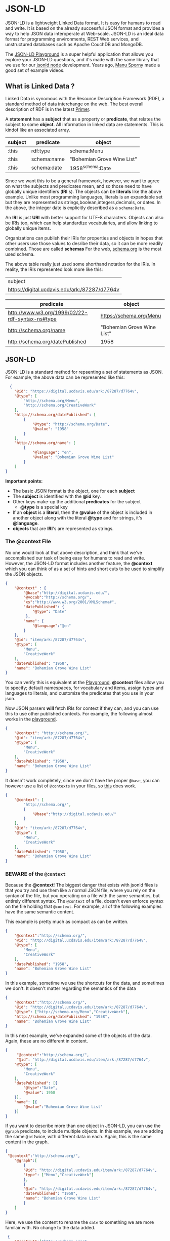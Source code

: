 * JSON-LD

  JSON-LD is a lightweight Linked Data format. It is easy for humans to read and
  write. It is based on the already successful JSON format and provides a way to
  help JSON data interoperate at Web-scale. JSON-LD is an ideal data format for
  programming environments, REST Web services, and unstructured databases such
  as Apache CouchDB and MongoDB.

  The [[https://json-ld.org/playground/][JSON-LD Playground]] is a super helpful application that allows you explore
  your JSON-LD questions, and it's made with the same library that we use for
  our  [[https://github.com/json-ld/json-ld.org][jsonld node]] development.  Years ago, [[https://www.youtube.com/@ManuSporny][Manu Sporny]] made a good set of
  example videos.

** What is Linked Data ?
   Linked Data is synomous with the Resource Description Framework (RDF), a
   standard method of data interchange on the web.  The best overall description
   of RDF is in the latest [[https://www.w3.org/TR/2014/NOTE-rdf11-primer-20140624/][Primer]].

   A *statement* has a *subject* that as a property or *predicate*, that relates
   the subject to some *object*.  All information in linked data are
   statements.  This is kindof like an associated array.

    | subject | predicate      | object                     |
    |---------+----------------+----------------------------|
    | :this   | rdf:type       | schema:Menu                |
    | :this   | schema:name    | "Bohemian Grove Wine List" |
    | :this   | schema:date    | 1958^schema:Date           |


    Since we want this to be a general framework, however, we want to agree on
    what the subjects and predicates mean, and so those need to have globally
    unique identifiers (*IRI* s).  The objects can be *literals* like the above
    example. Unlike most programming languages, literals is an expandable set
    but they are represented as strings,boolean,integers,decimals, or dates.
    In the above, the integer date is explicitly described as a ~schema:Date~.

    An *IRI* is just *URI* with better support for UTF-8 characters.  Objects
    can also be IRIs too, which can help standardize vocabularies, and allow
    linking to globally unique items.

    Organizations can publish their IRIs for properties and objects in hopes
    that other users use those values to desribe their data, so it can be more
    readily combined. Those are called *schemas* For the web, [[https://schema.org][schema.org]] is the
    most used schema.

    The above table really just used some shorthand notation for the IRIs.  In
    reality, the IRIs represented look more like this:

    | subject                                         |
    | <https://digital.ucdavis.edu/ark:/87287/d7764v> |

    | predicate                                         | object                     |
    |---------------------------------------------------+----------------------------|
    | <http://www.w3.org/1999/02/22-rdf-syntax-ns#type> | <https://schema.org/Menu>  |
    | <http://schema.org/name>                          | "Bohemian Grove Wine List" |
    | <http://schema.org/datePublished>                 | 1958                       |

** JSON-LD

   JSON-LD is a standard method for repsenting a set of statements as JSON.
   For example, the above data can be represented like this:

   #+name: jsonld_example
   #+begin_src json
      {
        "@id": "https://digital.ucdavis.edu/ark:/87287/d7764v",
        "@type": [
            "http://schema.org/Menu",
            "http://schema.org/CreativeWork"
        ],
        "http://schema.org/datePublished": [
            {
                "@type": "http://schema.org/Date",
                "@value": "1958"
            }
        ],
        "http://schema.org/name": [
            {
                "@language": "en",
                "@value": "Bohemian Grove Wine List"
            }
        ]
    }
   #+end_src

   *Important points:*
   - The basic JSON format is the object, one for each *subject*
   - The *subject* is identified with the *@id* key.
   - Other keys make-up the additional *predicates* for the subject
     - *@type* is a special key
   - If an *object* is a *literal*, then the *@value* of the object is included
     in another object along with the literal *@type* and for
     strings, it's *@language*.
   - *objects* that are *IRI*'s are represented as strings.

*** The @context File

    No one would look at that above description, and think that we've
    accomplished our task of being easy for humans to read and write.  However,
    the JSON-LD format includes another feature, the *@context* which you can
    think of as a set of hints and short cuts to be used to simplify the JSON
    objects.

    #+begin_src json
      {
          "@context" : {
              "@base":"http://digital.ucdavis.edu/",
              "@vocab":"http://schema.org/",
              "xs":"http://www.w3.org/2001/XMLSchema#",
              "datePublished": {
                  "@type": "Date"
               },
              "name": {
                  "@language":"@en"
              }
          },
          "@id": "item/ark:/87287/d7764v",
          "@type": [
              "Menu",
              "CreativeWork"
          ],
          "datePublished": "1958",
          "name": "Bohemian Grove Wine List"
      }
    #+end_src

    You can verify this is equivalent at the [[https://json-ld.org/playground/#startTab=tab-expanded&json-ld=%7B%22%40context%22%3A%7B%22%40base%22%3A%22https%3A%2F%2Fdigital.ucdavis.edu%2F%22%2C%22%40vocab%22%3A%22http%3A%2F%2Fschema.org%2F%22%2C%22xs%22%3A%22http%3A%2F%2Fwww.w3.org%2F2001%2FXMLSchema%23%22%2C%22datePublished%22%3A%7B%22%40type%22%3A%22xs%3AgYear%22%7D%2C%22name%22%3A%7B%22%40language%22%3A%22%40en%22%7D%7D%2C%22%40id%22%3A%22%40base%3Aark%3A%2F87287%2Fd7764v%22%2C%22%40type%22%3A%5B%22Menu%22%2C%22CreativeWork%22%5D%2C%22datePublished%22%3A%221958%22%2C%22name%22%3A%22Bohemian%20Grove%20Wine%20List%22%7D&frame=%7B%7D][Playground]].  *@context* files allow
    you to specify; default namespaces, for vocabulary and items, assign types
    and languages to literals, and customize the predicates that you use in your
    json.

    Now JSON parsers *will* fetch IRIs for context if they can, and you can use
    this to use other published contexts.  For example, the following almost
    works in the [[https://json-ld.org/playground/#startTab=tab-expanded&json-ld=%7B%22%40context%22%3A%22http%3A%2F%2Fschema.org%2F%22%2C%22%40id%22%3A%22%40base%3Aark%3A%2F87287%2Fd7764v%22%2C%22%40type%22%3A%5B%22Menu%22%2C%22CreativeWork%22%5D%2C%22datePublished%22%3A%221958%22%2C%22name%22%3A%22Bohemian%20Grove%20Wine%20List%22%7D&frame=%7B%22%40context%22%3A%7B%22%40base%22%3A%22http%3A%2F%2Fdigital.ucdavis.edu%2F%22%2C%22%40vocab%22%3A%22http%3A%2F%2Fschema.org%2F%22%2C%22xs%22%3A%22http%3A%2F%2Fwww.w3.org%2F2001%2FXMLSchema%23%22%2C%22datePublished%22%3A%7B%22%40type%22%3A%22xs%3AgYear%22%7D%2C%22name%22%3A%7B%22%40language%22%3A%22%40en%22%7D%7D%7D&context=%7B%22%40context%22%3A%5B%22http%3A%2F%2Fschema.org%2F%22%5D%7D][playground]].

   #+begin_src json
   {
       "@context": "http://schema.org/",
       "@id": "item/ark:/87287/d7764v",
       "@type": [
           "Menu",
           "CreativeWork"
       ],
       "datePublished": "1958",
       "name": "Bohemian Grove Wine List"
   }
   #+end_src

 It doesn't work completely, since we don't have the proper ~@base~, you can
 however use a list of ~@contexts~ in your files, so [[https://json-ld.org/playground/#startTab=tab-expanded&json-ld=%7B%22%40context%22%3A%5B%22http%3A%2F%2Fschema.org%2F%22%2C%7B%22%40base%22%3A%22http%3A%2F%2Fdigital.ucdavis.edu%2F%22%7D%5D%2C%22%40id%22%3A%22item%2Fark%3A%2F87287%2Fd7764v%22%2C%22%40type%22%3A%5B%22Menu%22%2C%22CreativeWork%22%5D%2C%22datePublished%22%3A%221958%22%2C%22name%22%3A%22Bohemian%20Grove%20Wine%20List%22%7D][this]] does work.

   #+begin_src json
     {
         "@context": [
             "http://schema.org/",
             {
                 "@base":"http://digital.ucdavis.edu/"
             }
         ],
         "@id": "item/ark:/87287/d7764v",
         "@type": [
             "Menu",
             "CreativeWork"
         ],
         "datePublished": "1958",
         "name": "Bohemian Grove Wine List"
     }
   #+end_src

*** BEWARE of the ~@context~

    Because the *@context*! The biggest danger that exists with jsonld files is
    that you try and use them like a normal JSON file, where you rely on the
    syntax of the file, but you operating on a file with the same semantics, but
    entirely different syntax.  The ~@context~ of a file, doesn't even enforce
    syntax on the file holding that ~@context~.  For example, all of the
    following examples have the same semantic content.

    This example is pretty much as compact as can be written.
    #+name: compact
   #+begin_src json
      {
          "@context":"http://schema.org/",
          "@id": "http://digital.ucdavis.edu/item/ark:/87287/d7764v",
          "@type": [
              "Menu",
              "CreativeWork"
          ],
          "datePublished": "1958",
          "name": "Bohemian Grove Wine List"
      }
   #+end_src

   In this example, sometime we use the shortcuts for the data, and sometimes we
   don't. It doesn't matter regarding the semantics of the data
      #+name: mixedup
      #+begin_src json
     {
         "@context":"http://schema.org/",
         "@id": "http://digital.ucdavis.edu/item/ark:/87287/d7764v",
         "@type": ["http://schema.org/Menu","CreativeWork"],
         "http://schema.org/datePublished": "1958",
         "name": "Bohemian Grove Wine List"
     }
   #+end_src


   In this next example, we've expanded some of the objects of the data. Again,
   these are no different in content.
   #+name: semi-expanded
      #+begin_src json
     {
          "@context":"http://schema.org/",
          "@id": "http://digital.ucdavis.edu/item/ark:/87287/d7764v",
         "@type": [
             "Menu",
             "CreativeWork"
         ],
         "datePublished": [{
             "@type":"Date",
             "@value": 1958
         }],
         "name": [{
             "@value":"Bohemian Grove Wine List"
         }]
     }
   #+end_src

   If you want to describe more than one object in JSON-LD, you can use the
   ~@graph~ predicate, to include multiple objects.  In this example, we are
   adding the same ~@id~ twice, with different data in each.  Again, this is the
   same content in the graph.

   #+name: graph
      #+begin_src json
     {
      "@context":"http://schema.org/",
         "@graph":[
             {
             "@id": "http://digital.ucdavis.edu/item/ark:/87287/d7764v",
             "type": ["Menu","CreativeWork"]
             },
             {
             "@id": "http://digital.ucdavis.edu/item/ark:/87287/d7764v",
             "datePublished": "1958",
             "name": "Bohemian Grove Wine List"
             }
         ]
     }
   #+end_src

   Here, we use the content to rename the ~date~ to something we are more
   familair with.  No change to the data added.

       #+name: date_renamed
   #+begin_src json
          {
             "@context":["http://schema.org/",
                         {
                 "date":{
                   "@id":"datePublished",
                   "@type":"Date"
                 }}],
             "@id": "http://digital.ucdavis.edu/item/ark:/87287/d7764v",
             "@type": [
                 "Menu",
                 "CreativeWork"
             ],
             "date": "1958",
             "name": "Bohemian Grove Wine List"
         }
  #+end_src

   So, if you want to be sure when using JSON-LD files, and you want to use
   them syntatically, you *must*:
   - Trust that your source will never change their syntax
   - Remove any @context dependance
   - Actively reformat your files based on a ~@context~ that you know

   Alternatively, you can add JSON-LD into your own local database, and query
   the database for what you need.

** Blank Nodes
   An additional level of complexity that we need to discuss is the notion of a
   blank node.  In the [[*What is Linked Data ?][What is Linked Data ?]] section, we discussed how every
   statement is a subject, predicate, and object.  It turns out, that often one
   is not really interested in giving a name to every subject in the system.
   These are known as blank nodes or anonymous resources in the linked data
   speak.  We'll have to change our example.  Let's consider this new jsonld
   file.

   #+begin_src json
     {
         "@context":"http://schema.org/",
         "@id": "http://experts.ucdavis.edu/person/quinn",
         "name":"Quinn Hart",
         "address":{
             "name":"University of California, Davis",
             "streetAddress": "1 Shields Ave",
             "addressRegion":"CA",
             "addressLocality":"Davis",
             "postalCode":95616
             }
     }
   #+end_src

   Note the difference here that the ~address~ points to another object. That
   object has the predicates ~name~, ~streetAddress~, etc.  We never specified
   the ~@id~ of that.  We just know it's the ~object~ of the ~address~
   statement, and it's the ~subject~ of the ~streetAddress~ statement.  We leave
   it to our tools to make up a new for this object.  Our table of data might
   look like this:

    | subject | predicate        | object          |
    |---------+------------------+-----------------|
    | :quinn  | :name            | "Quinn Hart"    |
    | :quinn  | :address         | _:b0            |
    | _:b0    | :streetAddress   | "1 Shields Ave" |
    | _:b0    | :addressLocality | "Davis"         |


   We can use this example as a more expansive [[https://json-ld.org/playground/#startTab=tab-flattened&json-ld=%7B%22%40context%22%3A%22http%3A%2F%2Fschema.org%2F%22%2C%22%40id%22%3A%22http%3A%2F%2Fexperts.ucdavis.edu%2Fperson%2Fquinn%22%2C%22name%22%3A%22Quinn%20Hart%22%2C%22address%22%3A%7B%22name%22%3A%22University%20of%20California%2C%20Davis%22%2C%22streetAddress%22%3A%221%20Shields%20Ave%22%2C%22addressRegion%22%3A%22CA%22%2C%22addressLocality%22%3A%22Davis%22%2C%22postalCode%22%3A95616%7D%7D&context=%7B%22%40context%22%3A%5B%22http%3A%2F%2Fschema.org%2F%22%5D%7D][preview]] of the
   operations you can perform on jsonld files.

   How blank nodes are represented provide another level of complexity to the
   syntax of the json-ld files.

** Types of JSON-LD formats
   The main functions you can apply to json-ld are expand, compact, canonize,
   and frame.  The first three do not *ever* change the semantics of your data.
   Framing can affect the content of your data.  When investigating these
   remember, the [[https://json-ld.org/playground/][Playground]] is your friend.

*** Expanded
    No custom *@context*.  This is the most verbose, but also the most
    consistant, since your application doesn't need to care about any
    particular context being used.  This is what we saw in the first example.
*** Compacted
    JSON data in expanded format can be compacted to a reduced standard format as
    specified by the context format, Using the context below, all the previous
    [[https://json-ld.org/playground/#startTab=tab-compacted&json-ld=%7B%22%40context%22%3A%5B%22http%3A%2F%2Fschema.org%2F%22%2C%7B%22%40base%22%3A%22http%3A%2F%2Fdigital.ucdavis.edu%2F%22%7D%5D%2C%22%40id%22%3A%22item%2Fark%3A%2F87287%2Fd7764v%22%2C%22%40type%22%3A%5B%22http%3A%2F%2Fschema.org%2FMenu%22%2C%22CreativeWork%22%5D%2C%22http%3A%2F%2Fschema.org%2FdatePublished%22%3A%7B%22%40type%22%3A%22Date%22%2C%22%40value%22%3A%221958%22%7D%2C%22http%3A%2F%2Fschema.org%2Fname%22%3A%22Bohemian%20Grove%20Wine%20List%22%7D&context=%7B%22%40context%22%3A%5B%22http%3A%2F%2Fschema.org%2F%22%2C%7B%22%40base%22%3A%22http%3A%2F%2Fdigital.ucdavis.edu%2F%22%7D%5D%7D][examples]] will have the same syntax.

    #+name: context
    #+begin_src json
      {
          "@context": [
              "http://schema.org/",
              {
                  "@base":"http://digital.ucdavis.edu/"
              }
          ]
      }
    #+end_src

*** Flattened
    Flattened JSON data doesn't allow blank nodes to be embedded inside another
    object. For example, in our address example, the flattened data would
    include two explicit objects, one for the person and one for the address.

*** Framed
    Framing jsonld files combines the same components as compaction, if you
    include a ~@context~ file, but it also allows for object matching,
    selection, defaults, and ~@embedding~.  In some respects framing a JSON-LD
    file can be used to generate many of the potential syntaxes that we've
    seen.  Framing data can provide the best format for applications that are
    expecting more traditional json data.

    For example, let's take the expanded and flattened verion of our previous
    example

    #+name: expanded-flattend
    #+begin_src json
      [
          {
          "@id": "_:b0",
          "http://schema.org/addressLocality": [{ "@value": "Davis" } ],
          "http://schema.org/addressRegion": [{"@value": "CA" }],
          "http://schema.org/name": [{"@value": "University of California, Davis"}],
          "http://schema.org/postalCode": [{"@value": 95616}],
          "http://schema.org/streetAddress": [{"@value": "1 Shields Ave"}]
      },
          {
          "@id": "http://experts.ucdavis.edu/person/quinn",
          "@type":"http://schema.org/Person",
          "http://schema.org/address": [{"@id": "_:b0"}],
          "http://schema.org/name": [{"@value": "Quinn Hart"}]
      }
      ]
    #+end_src

    And frame the data like this:
    #+begin_src json
      {
          "@context": "http://schema.org/",
          "@type":"Person",
          "@embed":"@always"
      }
    #+end_src

    To recreate the original data as can be see in this [[https://json-ld.org/playground/#startTab=tab-framed&json-ld=%5B%7B%22%40id%22%3A%22_%3Ab0%22%2C%22http%3A%2F%2Fschema.org%2FaddressLocality%22%3A%5B%7B%22%40value%22%3A%22Davis%22%7D%5D%2C%22http%3A%2F%2Fschema.org%2FaddressRegion%22%3A%5B%7B%22%40value%22%3A%22CA%22%7D%5D%2C%22http%3A%2F%2Fschema.org%2Fname%22%3A%5B%7B%22%40value%22%3A%22University%20of%20California%2C%20Davis%22%7D%5D%2C%22http%3A%2F%2Fschema.org%2FpostalCode%22%3A%5B%7B%22%40value%22%3A95616%7D%5D%2C%22http%3A%2F%2Fschema.org%2FstreetAddress%22%3A%5B%7B%22%40value%22%3A%221%20Shields%20Ave%22%7D%5D%7D%2C%7B%22%40id%22%3A%22http%3A%2F%2Fexperts.ucdavis.edu%2Fperson%2Fquinn%22%2C%22%40type%22%3A%22http%3A%2F%2Fschema.org%2FPerson%22%2C%22http%3A%2F%2Fschema.org%2Faddress%22%3A%5B%7B%22%40id%22%3A%22_%3Ab0%22%7D%5D%2C%22http%3A%2F%2Fschema.org%2Fname%22%3A%5B%7B%22%40value%22%3A%22Quinn%20Hart%22%7D%5D%7D%5D&frame=%7B%22%40context%22%3A%22http%3A%2F%2Fschema.org%2F%22%2C%22%40type%22%3A%22Person%22%2C%22%40embed%22%3A%22%40always%22%7D&context=%7B%22%40context%22%3A%5B%22http%3A%2F%2Fschema.org%2F%22%2C%7B%22%40base%22%3A%22http%3A%2F%2Fdigital.ucdavis.edu%2F%22%7D%5D%7D][example]].  There are many
    more aspects to framing data; matching objects; default  values, excluding
    some data, and even [[https://json-ld.org/playground/#startTab=tab-framed&json-ld=%5B%7B%22%40id%22%3A%22_%3Ab0%22%2C%22%40type%22%3A%22http%3A%2F%2Fschema.org%2FPostalCode%22%2C%22http%3A%2F%2Fschema.org%2FaddressLocality%22%3A%5B%7B%22%40value%22%3A%22Davis%22%7D%5D%2C%22http%3A%2F%2Fschema.org%2FaddressRegion%22%3A%5B%7B%22%40value%22%3A%22CA%22%7D%5D%2C%22http%3A%2F%2Fschema.org%2Fname%22%3A%5B%7B%22%40value%22%3A%22University%20of%20California%2C%20Davis%22%7D%5D%2C%22http%3A%2F%2Fschema.org%2FpostalCode%22%3A%5B%7B%22%40value%22%3A95616%7D%5D%2C%22http%3A%2F%2Fschema.org%2FstreetAddress%22%3A%5B%7B%22%40value%22%3A%221%20Shields%20Ave%22%7D%5D%7D%2C%7B%22%40id%22%3A%22http%3A%2F%2Fexperts.ucdavis.edu%2Fperson%2Fquinn%22%2C%22%40type%22%3A%22http%3A%2F%2Fschema.org%2FPerson%22%2C%22http%3A%2F%2Fschema.org%2Faddress%22%3A%5B%7B%22%40id%22%3A%22_%3Ab0%22%7D%5D%2C%22http%3A%2F%2Fschema.org%2Fname%22%3A%5B%7B%22%40value%22%3A%22Quinn%20Hart%22%7D%5D%7D%5D&frame=%7B%22%40context%22%3A%5B%22http%3A%2F%2Fschema.org%2F%22%2C%7B%22domicileOf%22%3A%7B%22%40reverse%22%3A%22address%22%7D%7D%5D%2C%22%40embed%22%3A%22%40always%22%2C%22%40type%22%3A%22PostalCode%22%2C%22domicileOf%22%3A%7B%22%40type%22%3A%22Person%22%7D%7D&context=%7B%22%40context%22%3A%5B%22http%3A%2F%2Fschema.org%2F%22%2C%7B%22%40base%22%3A%22http%3A%2F%2Fdigital.ucdavis.edu%2F%22%7D%5D%7D][reorganizing]] the data.

*** N-quads / Canonized

    A very verbose, non-JSON format is the N-quad.  N-quads is another basic
    format that can be used to exchange data.  It is included in the JSON-LD
    discussion, because the N-Quads format can also be used as a method to
    compare the samantics of any jsonld files.  For example, any of the
    examples in the [[*BEWARE of the ~@context~][BEWARE of the ~@context~]] section will result in the exact
    same set of quads.

    You can preform checksums and diffs on these files.

** Graphs

      - The @context file

        - Identifiers

          - Switching Bases

** Gotchas

**** Lists Versus Sets

**** arks:

              #+begin_src json
                {
                    "@context": [
                        "http://schema.org/",
                        {
                            "@base":"http://digital.ucdavis.edu/",
                            "ark":"http://digital.ucdavis.edu/ark:"}
                    ],
                    "@id": "ark:/87287/d7764v",
                    "@type": [
                        "http://schema.org/Menu",
                        "CreativeWork"
                    ],
                    "http://schema.org/datePublished": {"@type":"Date","@value":"1958" },
                    "http://schema.org/name": "Bohemian Grove Wine List"
                }
              #+end_src

**** Altering the base for your input data

     Occasionally, you'll want to use another ~@base~ to create URLs from your
     data input.  This can be accomplished by adding a ~@context~ directly to
     your predicate definition.  The following example can be viewed in the
     [[https://json-ld.org/playground/#startTab=tab-expanded&json-ld=%7B%22%40context%22%3A%5B%22http%3A%2F%2Fschema.org%2F%22%2C%7B%22%40base%22%3A%22http%3A%2F%2Fdigital.ucdavis.edu%2F%22%2C%22ucdlib%22%3A%22http%3A%2F%2Flibrary.ucdavis.edu%2Fschema%23%22%2C%22wikidata%22%3A%7B%22%40id%22%3A%22ucdlib%3Awikidata%22%2C%22%40type%22%3A%22%40id%22%2C%22%40context%22%3A%7B%22%40base%22%3A%22http%3A%2F%2Fwikidata.org%2F%22%7D%7D%7D%5D%2C%22%40id%22%3A%22%40base%3Aark%3A%2F87287%2Fd7764v%22%2C%22%40type%22%3A%5B%22Menu%22%2C%22CreativeWork%22%5D%2C%22datePublished%22%3A%221958%22%2C%22name%22%3A%22Bohemian%20Grove%20Wine%20List%22%2C%22wikidata%22%3A%22Q234%22%7D&frame=%7B%22%40context%22%3A%7B%22%40base%22%3A%22http%3A%2F%2Fdigital.ucdavis.edu%2F%22%2C%22%40vocab%22%3A%22http%3A%2F%2Fschema.org%2F%22%2C%22xs%22%3A%22http%3A%2F%2Fwww.w3.org%2F2001%2FXMLSchema%23%22%2C%22datePublished%22%3A%7B%22%40type%22%3A%22xs%3AgYear%22%7D%2C%22name%22%3A%7B%22%40language%22%3A%22%40en%22%7D%7D%7D&context=%7B%22%40context%22%3A%5B%22http%3A%2F%2Fschema.org%2F%22%2C%7B%22%40base%22%3A%22http%3A%2F%2Fdigital.ucdavis.edu%2F%22%2C%22ucdlib%22%3A%22http%3A%2F%2Flibrary.ucdavis.edu%2Fschema%23%22%2C%22wikidata%22%3A%7B%22%40id%22%3A%22ucdlib%3Awikidata%22%2C%22%40type%22%3A%22%40id%22%2C%22%40context%22%3A%7B%22%40base%22%3A%22http%3A%2F%2Fwikidata.org%2F%22%7D%7D%7D%5D%2C%22%40id%22%3A%22%40base%3Aark%3A%2F87287%2Fd7764v%22%2C%22%40type%22%3A%5B%22Menu%22%2C%22CreativeWork%22%5D%2C%22datePublished%22%3A%221958%22%2C%22name%22%3A%22Bohemian%20Grove%20Wine%20List%22%2C%22wikidata%22%3A%22Q234%22%7D][playground]].

     #+begin_src json
       {
           "@context": [
               "http://schema.org/",
               {
                   "@base":"http://digital.ucdavis.edu/",
                   "ucdlib":"http://library.ucdavis.edu/schema#",
                   "wikidata":{
                       "@id":"ucdlib:wikidata",
                       "@type":"@id",
                       "@context":{"@base":"http://wikidata.org/"}
                   }
               }
           ],
           "@id": "@base:ark:/87287/d7764v",
           "@type": [
               "Menu",
               "CreativeWork"
           ],
           "datePublished": "1958",
           "name": "Bohemian Grove Wine List",
           "wikidata":"Q234"
       }
     #+end_src

**** Altering literals
              Show the new date style as an example for a new literal type.


      - Other Uses
        - Verifiable Credentials
        -


      [[https://orgmode.org/worg/org-tutorials/non-beamer-presentations.html][Presentations]]

**** What Version of JSON-LD
